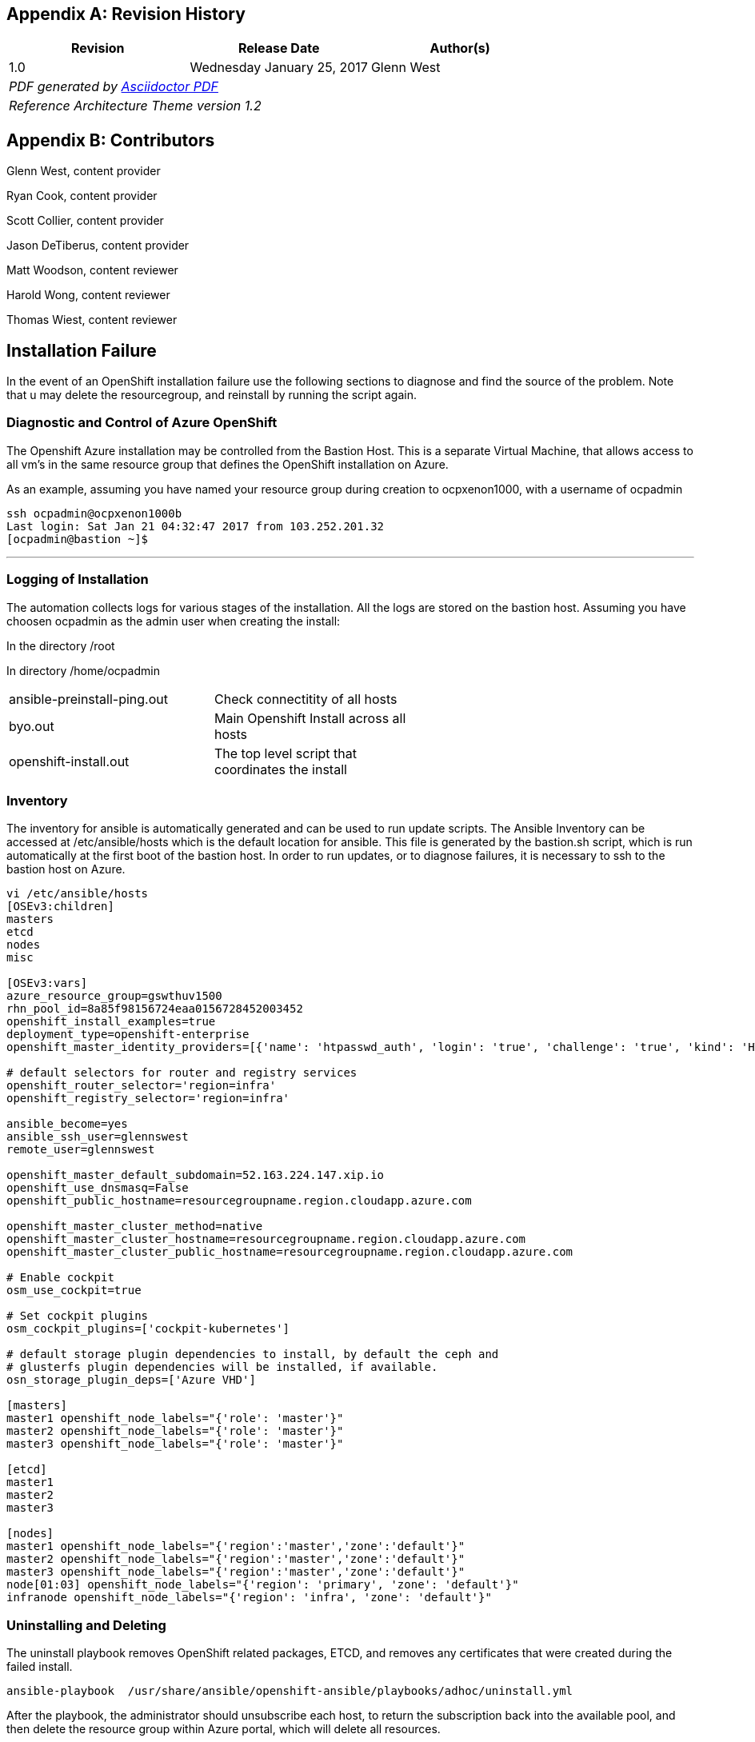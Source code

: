 [appendix]
== Revision History
////
[width="40%",cols="3"]
[frame="none",grid="none"]
|======
|Revision 1.2
Initial Release |
Wednesday April 26, 2017 |
Glenn West
^| PDF generated by Asciidoctor-PDF https://github.com/asciidoctor/asciidoctor-pdf
^| Reference Architecture Theme version 1.0
|======
////
|====
^|Revision ^|Release Date ^|Author(s)

^| 1.0 ^| Wednesday January 25, 2017 ^| Glenn West
3+^.e| PDF generated by https://github.com/asciidoctor/asciidoctor-pdf[Asciidoctor PDF]
3+^.e| Reference Architecture Theme version 1.2
|====

[appendix]
== Contributors

Glenn West, content provider

Ryan Cook, content provider

Scott Collier, content provider

Jason DeTiberus, content provider

Matt Woodson, content reviewer

Harold Wong, content reviewer

Thomas Wiest, content reviewer

//TODO: Just adding a few names for now, will update with addt'l names if needed

[[Installation-Failure]]
== Installation Failure
In the event of an OpenShift installation failure use the following sections to diagnose and
find the source of the problem. Note that u may delete the resourcegroup, and reinstall by running
the script again.


=== Diagnostic and Control of Azure OpenShift
The Openshift Azure installation may be controlled from the Bastion Host. This is a separate
Virtual Machine, that allows access to all vm's in the same resource group that defines the OpenShift
installation on Azure.

As an example, assuming you have named your resource group during creation to ocpxenon1000, with a
username of ocpadmin

----
ssh ocpadmin@ocpxenon1000b
Last login: Sat Jan 21 04:32:47 2017 from 103.252.201.32
[ocpadmin@bastion ~]$
----

---

=== Logging of Installation
The automation collects logs for various stages of the installation. All the logs are
stored on the bastion host.
Assuming you have choosen ocpadmin as the admin user when creating the install:

In the directory /root

In directory /home/ocpadmin
[width="60%"]
|====================================================================================
| ansible-preinstall-ping.out  | Check connectitity of all hosts
| byo.out                      | Main Openshift Install across all hosts
| openshift-install.out        | The top level script that coordinates the install
|====================================================================================



=== Inventory
The inventory for ansible is automatically generated and can be used to run update scripts.
The  Ansible Inventory can be accessed at /etc/ansible/hosts which is the default location
for ansible. This file is generated by the bastion.sh script, which is run automatically
at the first boot of the bastion host. In order to run updates, or to diagnose failures, it is
necessary to ssh to the bastion host on Azure.

----
vi /etc/ansible/hosts
[OSEv3:children]
masters
etcd
nodes
misc

[OSEv3:vars]
azure_resource_group=gswthuv1500
rhn_pool_id=8a85f98156724eaa0156728452003452
openshift_install_examples=true
deployment_type=openshift-enterprise
openshift_master_identity_providers=[{'name': 'htpasswd_auth', 'login': 'true', 'challenge': 'true', 'kind': 'HTPasswdPasswordIdentityProvider', 'filename': '/etc/origin/master/htpasswd'}]

# default selectors for router and registry services
openshift_router_selector='region=infra'
openshift_registry_selector='region=infra'

ansible_become=yes
ansible_ssh_user=glennswest
remote_user=glennswest

openshift_master_default_subdomain=52.163.224.147.xip.io
openshift_use_dnsmasq=False
openshift_public_hostname=resourcegroupname.region.cloudapp.azure.com

openshift_master_cluster_method=native
openshift_master_cluster_hostname=resourcegroupname.region.cloudapp.azure.com
openshift_master_cluster_public_hostname=resourcegroupname.region.cloudapp.azure.com

# Enable cockpit
osm_use_cockpit=true

# Set cockpit plugins
osm_cockpit_plugins=['cockpit-kubernetes']

# default storage plugin dependencies to install, by default the ceph and
# glusterfs plugin dependencies will be installed, if available.
osn_storage_plugin_deps=['Azure VHD']

[masters]
master1 openshift_node_labels="{'role': 'master'}"
master2 openshift_node_labels="{'role': 'master'}"
master3 openshift_node_labels="{'role': 'master'}"

[etcd]
master1
master2
master3

[nodes]
master1 openshift_node_labels="{'region':'master','zone':'default'}"
master2 openshift_node_labels="{'region':'master','zone':'default'}"
master3 openshift_node_labels="{'region':'master','zone':'default'}"
node[01:03] openshift_node_labels="{'region': 'primary', 'zone': 'default'}"
infranode openshift_node_labels="{'region': 'infra', 'zone': 'default'}"


----

=== Uninstalling and Deleting
The uninstall playbook removes OpenShift related packages, ETCD, and removes any certificates that were created during the failed install.

----
ansible-playbook  /usr/share/ansible/openshift-ansible/playbooks/adhoc/uninstall.yml
----

After the playbook, the administrator should unsubscribe each host, to return the subscription back into the available pool,
and then delete the resource group within Azure portal, which will delete all resources.


=== Manually Launching the Installation of OpenShift
The following script, is run automatically to install Openshift. You may wish to re-run it to diagnose problems.

----
openshift-install.sh
----


// vim: set syntax=asciidoc:
